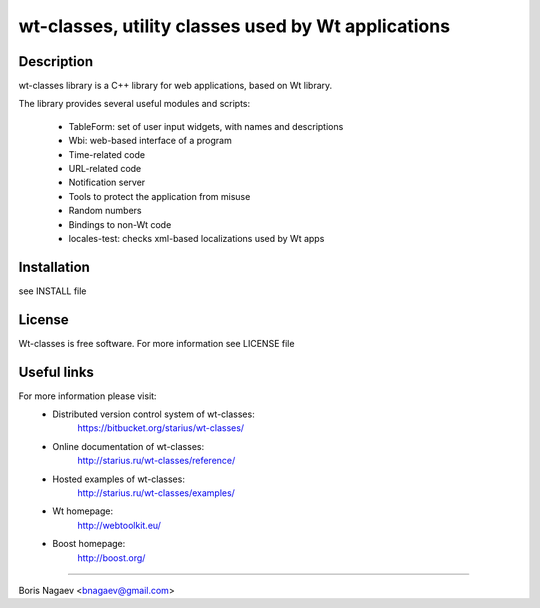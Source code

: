 ===================================================
wt-classes, utility classes used by Wt applications
===================================================

Description
-----------

wt-classes library is a C++ library for web applications,
based on Wt library.

The library provides several useful modules and scripts:

 * TableForm: set of user input widgets, with names and descriptions
 * Wbi: web-based interface of a program
 * Time-related code
 * URL-related code
 * Notification server
 * Tools to protect the application from misuse
 * Random numbers
 * Bindings to non-Wt code

 * locales-test: checks xml-based localizations used by Wt apps

Installation
------------

see INSTALL file

License
-------

Wt-classes is free software.
For more information see LICENSE file

Useful links
------------

For more information please visit:
 * Distributed version control system of wt-classes:
    https://bitbucket.org/starius/wt-classes/
 * Online documentation of wt-classes:
    http://starius.ru/wt-classes/reference/
 * Hosted examples of wt-classes:
    http://starius.ru/wt-classes/examples/
 * Wt homepage:
    http://webtoolkit.eu/
 * Boost homepage:
    http://boost.org/

----

Boris Nagaev <bnagaev@gmail.com>

